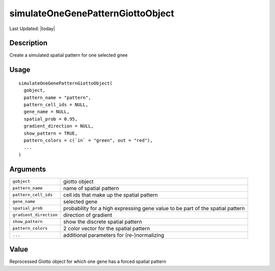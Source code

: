 simulateOneGenePatternGiottoObject
----------------------------------

.. link-button:: https://github.com/drieslab/Giotto/tree/suite/R/spatial_genes.R#L4118
		:type: url
		:text: View Source Code
		:classes: btn-outline-primary btn-block

Last Updated: |today|

Description
~~~~~~~~~~~

Create a simulated spatial pattern for one selected gnee

Usage
~~~~~

::

   simulateOneGenePatternGiottoObject(
     gobject,
     pattern_name = "pattern",
     pattern_cell_ids = NULL,
     gene_name = NULL,
     spatial_prob = 0.95,
     gradient_direction = NULL,
     show_pattern = TRUE,
     pattern_colors = c(`in` = "green", out = "red"),
     ...
   )

Arguments
~~~~~~~~~

+-----------------------------------+-----------------------------------+
| ``gobject``                       | giotto object                     |
+-----------------------------------+-----------------------------------+
| ``pattern_name``                  | name of spatial pattern           |
+-----------------------------------+-----------------------------------+
| ``pattern_cell_ids``              | cell ids that make up the spatial |
|                                   | pattern                           |
+-----------------------------------+-----------------------------------+
| ``gene_name``                     | selected gene                     |
+-----------------------------------+-----------------------------------+
| ``spatial_prob``                  | probability for a high expressing |
|                                   | gene value to be part of the      |
|                                   | spatial pattern                   |
+-----------------------------------+-----------------------------------+
| ``gradient_direction``            | direction of gradient             |
+-----------------------------------+-----------------------------------+
| ``show_pattern``                  | show the discrete spatial pattern |
+-----------------------------------+-----------------------------------+
| ``pattern_colors``                | 2 color vector for the spatial    |
|                                   | pattern                           |
+-----------------------------------+-----------------------------------+
| ``...``                           | additional parameters for         |
|                                   | (re-)normalizing                  |
+-----------------------------------+-----------------------------------+

Value
~~~~~

Reprocessed Giotto object for which one gene has a forced spatial
pattern

